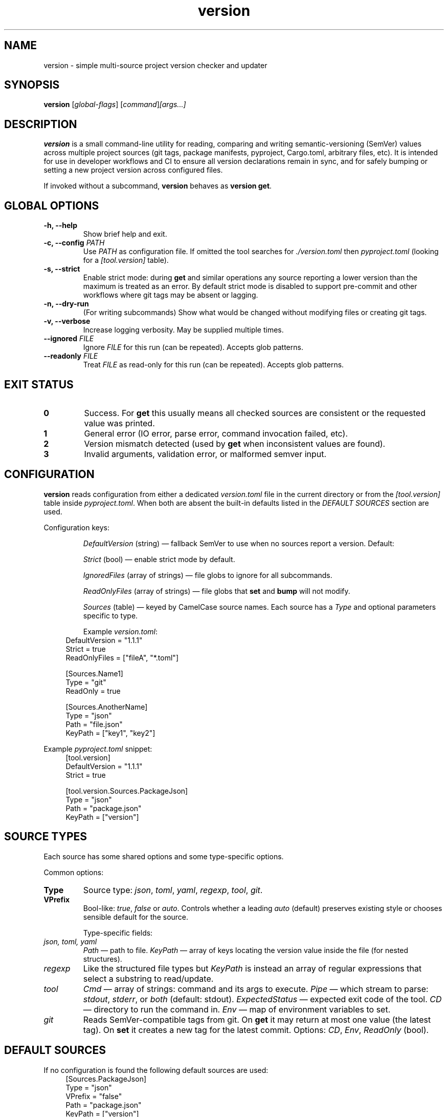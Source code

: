 .\" Manpage for version
.TH version 1 "September 29, 2025" "version 0.1.0" "User Commands"
.SH NAME
version \- simple multi-source project version checker and updater

.SH SYNOPSIS
.B version
[\fIglobal-flags\fR]
.RI [ \fIcommand\fR ] [ \fIargs...\fR ]

.SH DESCRIPTION
\fBversion\fR is a small command-line utility for reading, comparing and writing semantic-versioning (SemVer) values
across multiple project sources (git tags, package manifests, pyproject, Cargo.toml, arbitrary files, etc).
It is intended for use in developer workflows and CI to ensure all version declarations remain in sync,
and for safely bumping or setting a new project version across configured files.

If invoked without a subcommand, \fBversion\fR behaves as \fBversion get\fR.

.SH GLOBAL OPTIONS
.TP
.B \-h, \-\-help
Show brief help and exit.
.TP
.B \-c, \-\-config \fIPATH\fR
Use \fIPATH\fR as configuration file. If omitted the tool searches for \fI./version.toml\fR then \fIpyproject.toml\fR
(looking for a \fI[tool.version]\fR table).
.TP
.B \-s, \-\-strict
Enable strict mode: during \fBget\fR and similar operations any source reporting a lower version than the maximum
is treated as an error. By default strict mode is disabled to support pre-commit and other workflows where git tags
may be absent or lagging.
.TP
.B \-n, \-\-dry-run
(For writing subcommands) Show what would be changed without modifying files or creating git tags.
.TP
.B \-v, \-\-verbose
Increase logging verbosity. May be supplied multiple times.
.TP
.B \-\-ignored \fIFILE\fR
Ignore \fIFILE\fR for this run (can be repeated). Accepts glob patterns.
.TP
.B \-\-readonly \fIFILE\fR
Treat \fIFILE\fR as read-only for this run (can be repeated). Accepts glob patterns.

.SH EXIT STATUS
.TP
.B 0
Success. For \fBget\fR this usually means all checked sources are consistent or the requested value was printed.
.TP
.B 1
General error (IO error, parse error, command invocation failed, etc).
.TP
.B 2
Version mismatch detected (used by \fBget\fR when inconsistent values are found).
.TP
.B 3
Invalid arguments, validation error, or malformed semver input.

.SH CONFIGURATION
\fBversion\fR reads configuration from either a dedicated \fIversion.toml\fR file in the current directory or from the
\fI[tool.version]\fR table inside \fIpyproject.toml\fR. When both are absent the built-in defaults listed in the
\fIDEFAULT SOURCES\fR section are used.

Configuration keys:
.IP
\fIDefaultVersion\fR (string) — fallback SemVer to use when no sources report a version. Default: \"0.1.0\" unless overridden.
.IP
\fIStrict\fR (bool) — enable strict mode by default.
.IP
\fIIgnoredFiles\fR (array of strings) — file globs to ignore for all subcommands.
.IP
\fIReadOnlyFiles\fR (array of strings) — file globs that \fBset\fR and \fBbump\fR will not modify.
.IP
\fISources\fR (table) — keyed by CamelCase source names. Each source has a \fIType\fR and optional parameters specific to type.

Example \fIversion.toml\fR:
.RS 4
.nf
DefaultVersion = "1.1.1"
Strict = true
ReadOnlyFiles = ["fileA", "*.toml"]

[Sources.Name1]
Type = "git"
ReadOnly = true

[Sources.AnotherName]
Type = "json"
Path = "file.json"
KeyPath = ["key1", "key2"]
.fi
.RE

Example \fIpyproject.toml\fR snippet:
.RS 4
.nf
[tool.version]
DefaultVersion = "1.1.1"
Strict = true

[tool.version.Sources.PackageJson]
Type = "json"
Path = "package.json"
KeyPath = ["version"]
.fi
.RE

.SH SOURCE TYPES
Each source has some shared options and some type-specific options.

Common options:
.TP
.B Type
Source type: \fIjson\fR, \fItoml\fR, \fIyaml\fR, \fIregexp\fR, \fItool\fR, \fIgit\fR.
.TP
.B VPrefix
Bool-like: \fItrue\fR, \fIfalse\fR or \fIauto\fR. Controls whether a leading \f\"v\f\" prefix should be preserved when writing values.
\fIauto\fR (default) preserves existing style or chooses sensible default for the source.

Type-specific fields:
.IP "\fIjson, toml, yaml\fR"
\fIPath\fR — path to file. \fIKeyPath\fR — array of keys locating the version value inside the file (for nested structures).
.IP "\fIregexp\fR"
Like the structured file types but \fIKeyPath\fR is instead an array of regular expressions that select a substring to read/update.
.IP "\fItool\fR"
\fICmd\fR — array of strings: command and its args to execute.
\fIPipe\fR — which stream to parse: \fIstdout\fR, \fIstderr\fR, or \fIboth\fR (default: stdout).
\fIExpectedStatus\fR — expected exit code of the tool.
\fICD\fR — directory to run the command in.
\fIEnv\fR — map of environment variables to set.
.IP "\fIgit\fR"
Reads SemVer-compatible tags from git. On \fBget\fR it may return at most one value (the latest tag).
On \fBset\fR it creates a new tag for the latest commit.
Options: \fICD\fR, \fIEnv\fR, \fIReadOnly\fR (bool).

.SH DEFAULT SOURCES
If no configuration is found the following default sources are used:
.RS 4
.nf
[Sources.PackageJson]
Type = "json"
VPrefix = "false"
Path = "package.json"
KeyPath = ["version"]

[Sources.PyProject]
Type = "toml"
VPrefix = "false"
Path = "pyproject.toml"
KeyPath = ["project", "version"]

[Sources.Cargo]
Type = "toml"
VPrefix = "false"
Path = "Cargo.toml"
KeyPath = ["package", "version"]

[Sources.Git]
Type = "git"
VPrefix = "auto"
.fi
.RE

.SH SUBCOMMANDS

.SMALLCAPS get
.TP
.B Syntax:
.RS
.nf
version get [\fIfallback-or-part\fR] [\fISource...\fR]
.fi
.RE

Fetch versions from selected sources and compare them.

Behavior:
.IP
If no \fISource\fR names supplied, all configured (or default) sources are checked.
.IP
\fIfallback-or-part\fR may be:
.RS 4
.nf
• A literal semver (X.Y.Z) — used as fallback if no source contains a version.
• One of the words: \fImajor\fR, \fIminor\fR, \fIpatch\fR — print only that version component.
.fi
.RE

Exit status:
.TP
.B 0
All checked sources agree (or requested value printed).
.TP
.B 2
Inconsistency detected (non-strict). If in strict mode any source lower-than-max will cause the tool to return 2.

.SMALLCAPS set
.TP
.B Syntax:
.RS
.nf
version set \fI<semver>\fR [\fISource...\fR]
.fi
.RE

Write the specified semver to all configured writable sources (or the list of sources supplied).
Rules:
.IP
Respect per-source \fIVPrefix\fR policy when writing (force/strip/preserve leading \f\"v\f\").
.IP
Skip or error on read-only files depending on flags and config. Use \fIReadOnlyFiles\fR config or \fI--readonly\fR flag to mark files.
.IP
Use \fI--dry-run\fR to preview changes.

Exit codes:
.TP
.B 0
All requested writes succeeded (or would have in dry-run).
.TP
.B 1
One or more write failures (IO, permission, invalid format).

.SMALLCAPS bump
.TP
.B Syntax:
.RS
.nf
version bump [\fImajor|minor|patch\fR] [\fIfallback-or-base\fR] [\fISource...\fR]
.fi
.RE

Read the current versions from the selected sources (or the default set), take the maximum as the base (or use the supplied base/fallback),
increment requested component (default: \fIminor\fR), write the result back to writable sources, and print the new version.

Notes:
.IP
If a literal semver is provided as the base it is used instead of reading sources.
.IP
Bumping follows SemVer rules: bumping major resets minor and patch to 0; bumping minor resets patch to 0.

.SMALLCAPS max
.TP
.B Syntax:
.RS
.nf
version max [\fIitems...\fR]
.fi
.RE

Return the maximum version among the provided items. Items can be source names or literal semver values.
If nothing provided the configured DefaultVersion or \"0.1.0\" is printed.

.SH EXAMPLES
.TP
Read versions from defaults and print agreed value:
.RS 4
.nf
$ version
1.2.3
.fi
.RE

.TP
Check only package.json and git:
.RS 4
.nf
$ version get PackageJson Git
PackageJson: 1.2.3
Git: v1.2.3
All sources agree: 1.2.3
.fi
.RE

.TP
Set version to 2.0.0 across writable sources (dry run):
.RS 4
.nf
$ version set 2.0.0 --dry-run
Would update:
  package.json: "version" -> "2.0.0"
  Cargo.toml: package.version -> "2.0.0"
  git: create tag v2.0.0
.fi
.RE

.TP
Bump minor version using git as base only:
.RS 4
.nf
$ version bump minor Git
1.3.0
(fi. wrote 1.3.0 to all writable sources)
.fi
.RE

.SH FILES
.TP
.I ./version.toml
Project-local config file (optional).
.TP
.I pyproject.toml
If \fI[tool.version]\fR table present, used as configuration.

.SH SEE ALSO
.TP
.BR git (1),
.BR jq (1),
.BR toml (5)

.SH AUTHORS
Written by the project author. Suggestions, bug reports and patches welcome.

.SH BUGS
Report issues to the project's issue tracker. Mention how your local config looks and which subcommand produced the problem.

.SH COPYRIGHT
This man page is provided under the same license as the \fBversion\fR project.
